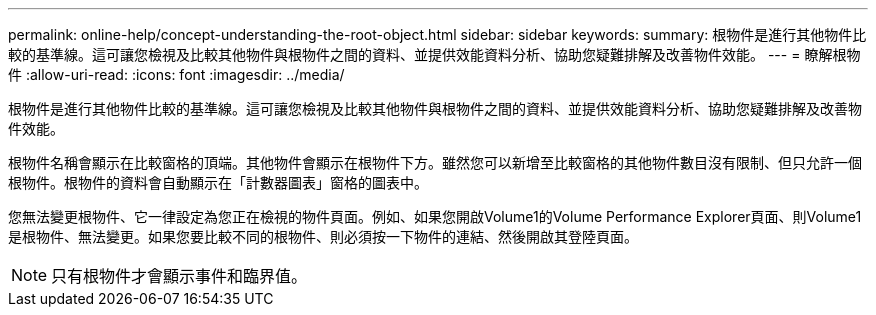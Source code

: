 ---
permalink: online-help/concept-understanding-the-root-object.html 
sidebar: sidebar 
keywords:  
summary: 根物件是進行其他物件比較的基準線。這可讓您檢視及比較其他物件與根物件之間的資料、並提供效能資料分析、協助您疑難排解及改善物件效能。 
---
= 瞭解根物件
:allow-uri-read: 
:icons: font
:imagesdir: ../media/


[role="lead"]
根物件是進行其他物件比較的基準線。這可讓您檢視及比較其他物件與根物件之間的資料、並提供效能資料分析、協助您疑難排解及改善物件效能。

根物件名稱會顯示在比較窗格的頂端。其他物件會顯示在根物件下方。雖然您可以新增至比較窗格的其他物件數目沒有限制、但只允許一個根物件。根物件的資料會自動顯示在「計數器圖表」窗格的圖表中。

您無法變更根物件、它一律設定為您正在檢視的物件頁面。例如、如果您開啟Volume1的Volume Performance Explorer頁面、則Volume1是根物件、無法變更。如果您要比較不同的根物件、則必須按一下物件的連結、然後開啟其登陸頁面。

[NOTE]
====
只有根物件才會顯示事件和臨界值。

====